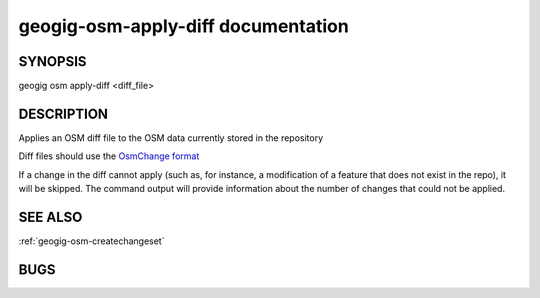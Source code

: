
.. _geogig-osm-apply-diff:

geogig-osm-apply-diff documentation
###################################


SYNOPSIS
********
geogig osm apply-diff <diff_file>


DESCRIPTION
***********

Applies an OSM diff file to the OSM data currently stored in the repository	

Diff files should use the `OsmChange format <http://wiki.openstreetmap.org/wiki/OsmChange>`_

If a change in the diff cannot apply (such as, for instance, a modification of a feature that does not exist in the repo), it will be skipped. The command output will provide information about the number of changes that could not be applied.

SEE ALSO
********

:ref:`geogig-osm-createchangeset`

BUGS
****



